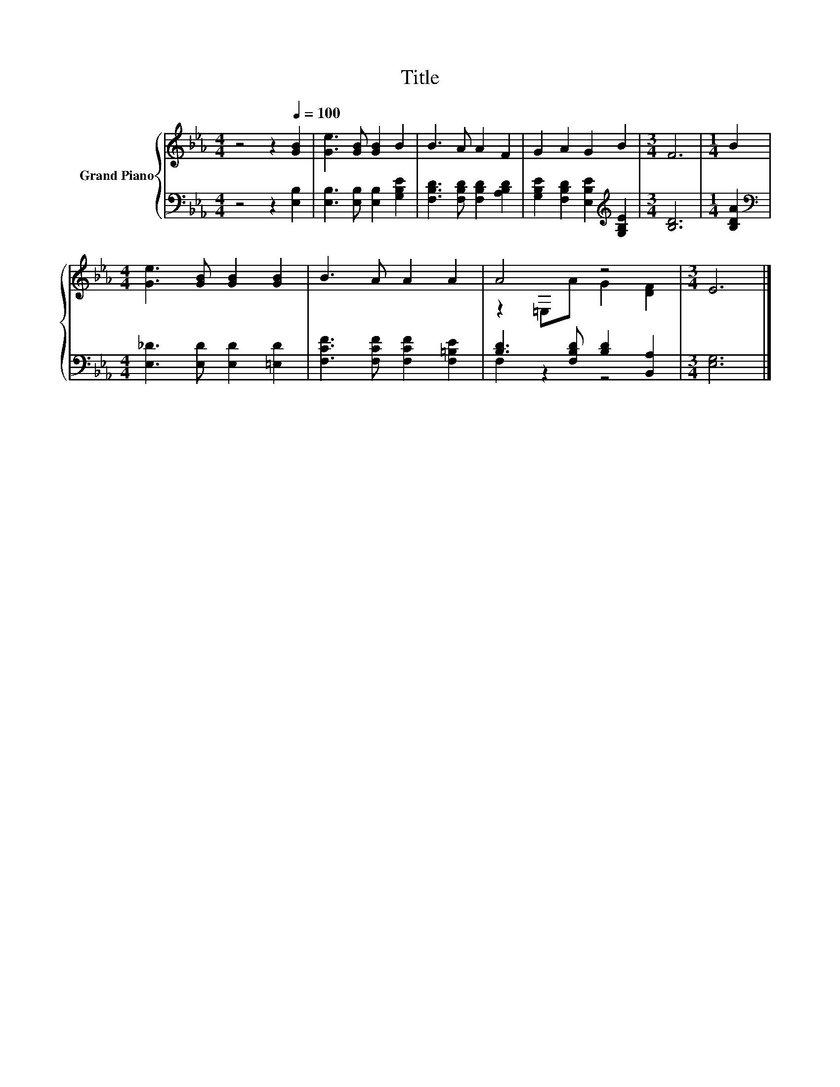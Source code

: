 X:1
T:Title
%%score { ( 1 3 ) | ( 2 4 ) }
L:1/8
M:4/4
K:Eb
V:1 treble nm="Grand Piano"
V:3 treble 
V:2 bass 
V:4 bass 
V:1
 z4 z2[Q:1/4=100] [GB]2 | [Ge]3 [GB] [GB]2 B2 | B3 A A2 F2 | G2 A2 G2 B2 |[M:3/4] F6 |[M:1/4] B2 | %6
[M:4/4] [Ge]3 [GB] [GB]2 [GB]2 | B3 A A2 A2 | A4 z4 |[M:3/4] E6 |] %10
V:2
 z4 z2 [E,B,]2 | [E,B,]3 [E,B,] [E,B,]2 [G,B,E]2 | [F,B,D]3 [F,B,D] [F,B,D]2 [A,B,D]2 | %3
 [G,B,E]2 [F,B,D]2 [E,B,E]2[K:treble] [G,B,E]2 |[M:3/4] [B,D]6 |[M:1/4] [B,DA]2 | %6
[M:4/4][K:bass] [E,_D]3 [E,D] [E,D]2 [=E,D]2 | [F,CF]3 [F,CF] [F,CF]2 [F,=B,E]2 | %8
 [B,D]3 [F,B,D] [B,D]2 [B,,A,]2 |[M:3/4] [E,G,]6 |] %10
V:3
 x8 | x8 | x8 | x8 |[M:3/4] x6 |[M:1/4] x2 |[M:4/4] x8 | x8 | z2 =E,A G2 [DF]2 |[M:3/4] x6 |] %10
V:4
 x8 | x8 | x8 | x6[K:treble] x2 |[M:3/4] x6 |[M:1/4] x2 |[M:4/4][K:bass] x8 | x8 | F,2 z2 z4 | %9
[M:3/4] x6 |] %10

